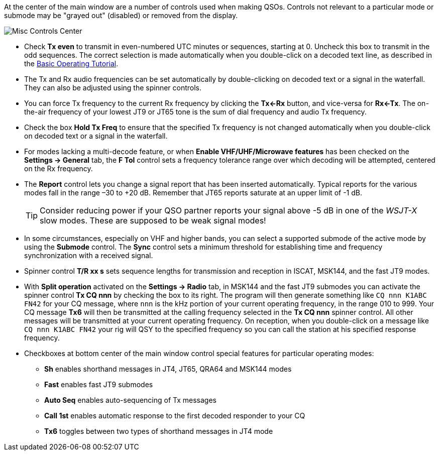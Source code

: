 // Status=review

At the center of the main window are a number of controls used when
making QSOs.  Controls not relevant to a particular mode or submode
may be "grayed out" (disabled) or removed from the display.

//.Misc Controls Center
image::misc-controls-center.png[align="center",alt="Misc Controls Center"]

* Check *Tx even* to transmit in even-numbered UTC minutes or
sequences, starting at 0.  Uncheck this box to transmit in the odd
sequences.  The correct selection is made automatically when you
double-click on a decoded text line, as described in the
<<TUTORIAL,Basic Operating Tutorial>>.

* The Tx and Rx audio frequencies can be set automatically by
double-clicking on decoded text or a signal in the waterfall.  They
can also be adjusted using the spinner controls.

* You can force Tx frequency to the current Rx frequency by clicking
the *Tx<-Rx* button, and vice-versa for *Rx<-Tx*.  The on-the-air
frequency of your lowest JT9 or JT65 tone is the sum of dial frequency
and audio Tx frequency.

* Check the box *Hold Tx Freq* to ensure that the specified Tx
frequency is not changed automatically when you double-click on
decoded text or a signal in the waterfall.

* For modes lacking a multi-decode feature, or when *Enable
VHF/UHF/Microwave features* has been checked on the *Settings ->
General* tab, the *F Tol* control sets a frequency tolerance range
over which decoding will be attempted, centered on the Rx frequency.

* The *Report* control lets you change a signal report that has been
inserted automatically. Typical reports for the various modes fall in
the range –30 to +20 dB.  Remember that JT65 reports saturate at an
upper limit of -1 dB.

+

TIP: Consider reducing power if your QSO partner reports your
signal above -5 dB in one of the _WSJT-X_ slow modes.  These are
supposed to be weak signal modes!

* In some circumstances, especially on VHF and higher bands, you can
select a supported submode of the active mode by using the *Submode*
control.  The *Sync* control sets a minimum threshold for establishing
time and frequency synchronization with a received signal.

* Spinner control *T/R xx s* sets sequence lengths for transmission
and reception in ISCAT, MSK144, and the fast JT9 modes.

* With *Split operation* activated on the *Settings -> Radio* tab, in
MSK144 and the fast JT9 submodes you can activate the spinner control
*Tx CQ nnn* by checking the box to its right.  The program will then
generate something like `CQ nnn K1ABC FN42` for your CQ message, where
`nnn` is the kHz portion of your current operating frequency,
in the range 010 to 999.  Your CQ
message *Tx6* will then be transmitted at the calling frequency
selected in the *Tx CQ nnn* spinner control.  All other messages will
be transmitted at your current operating frequency.  On reception,
when you double-click on a message like `CQ nnn K1ABC FN42` your rig
will QSY to the specified frequency so you can call the station at his
specified response frequency.

* Checkboxes at bottom center of the main window control special
features for particular operating modes:

** *Sh* enables shorthand messages in JT4, JT65, QRA64 and MSK144 modes

** *Fast* enables fast JT9 submodes

** *Auto Seq* enables auto-sequencing of Tx messages

** *Call 1st* enables automatic response to the first decoded
responder to your CQ

** *Tx6* toggles between two types of shorthand messages in JT4 mode
